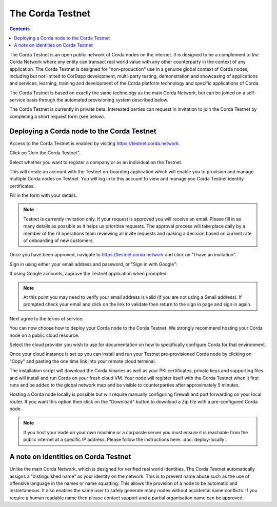 The Corda Testnet
=================

.. contents::

The Corda Testnet is an open public network of Corda nodes on the internet. It is designed to be a complement to *the* Corda Network where any entity can transact real world value with any other counterparty in the context of any application. The Corda Testnet is designed for "non-production" use in a genuine global context of Corda nodes, including but not limited to CorDapp development, multi-party testing, demonstration and showcasing of applications and services, learning, training and development of the Corda platform technology and specific applications of Corda.

The Corda Testnet is based on exactly the same technology as the main Corda Network, but can be joined on a self-service basis through the automated provisioning system described below.

The Corda Testnet is currently in private beta. Interested parties can request in invitation to join the Corda Testnet by completing a short request form (see below).
   

Deploying a Corda node to the Corda Testnet
-------------------------------------------

Access to the Corda Testnet is enabled by visiting https://testnet.corda.network.

.. image:: resources/testnet-landing.png
   :target: https://testnet.corda.network

Click on "Join the Corda Testnet".

Select whether you want to register a company or as an individual on the Testnet.

This will create an account with the Testnet on-boarding application which will enable you to provision and manage multiple Corda nodes on Testnet. You will log in to this account to view and manage you Corda Testnet identity certificates.

.. image:: resources/testnet-account-type.png 

Fill in the form with your details.

.. note::

   Testnet is currently invitation only. If your request is approved you will receive an email. Please fill in as many details as possible as it helps us prioritise requests. The approval process will take place daily by a member of the r3 operations team reviewing all invite requests and making a decision based on current rate of onboarding of new customers.

.. image:: resources/testnet-form.png 

Once you have been approved, navigate to https://testnet.corda.network and click on "I have an invitation".

Sign in using either your email address and password, or "Sign in with Google":

.. image:: resources/testnet-signin.png 

If using Google accounts, approve the Testnet application when prompted:

.. image:: resources/testnet-signin-auth.png 

..  note::

    At this point you may need to verify your email address is valid (if you are not using a Gmail address). If prompted check your email and click on the link to validate then return to the sign in page and sign in again.

Next agree to the terms of service:

.. image:: resources/testnet-terms.png 

You can now choose how to deploy your Corda node to the Corda Testnet. We strongly recommend hosting your Corda node on a public cloud resource. 

Select the cloud provider you wish to use for documentation on how to specifically configure Corda for that environment. 

.. image:: resources/testnet-platform-clean.png 

Once your cloud instance is set up you can install and run your Testnet pre-provisioned Corda node by clicking on "Copy" and pasting the one time link into your remote cloud terminal.
	   
The installation script will download the Corda binaries as well as your PKI certificates, private keys and supporting files and will install and run Corda on your fresh cloud VM. Your node will register itself with the Corda Testnet when it first runs and be added to the global network map and be visible to counterparties after approximately 5 minutes.

Hosting a Corda node locally is possible but will require manually configuring firewall and port forwarding on your local router. If you want this option then click on the "Download" button to download a Zip file with a pre-configured Corda node.

.. note:: If you host your node on your own machine or a corporate server you must ensure it is reachable from the public internet at a specific IP address. Please follow the instructions here: :doc:`deploy-locally`.


A note on identities on Corda Testnet
-------------------------------------

Unlike the main Corda Network, which is designed for verified real world identities, The Corda Testnet automatically assigns a "distinguished name" as your identity on the network. This is to prevent name abuse such as the use of offensive language in the names or name squatting. This allows the provision of a node to be automatic and instantaneous. It also enables the same user to safely generate many nodes without accidental name conflicts. If you require a human readable name then please contact support and a partial organisation name can be approved.

